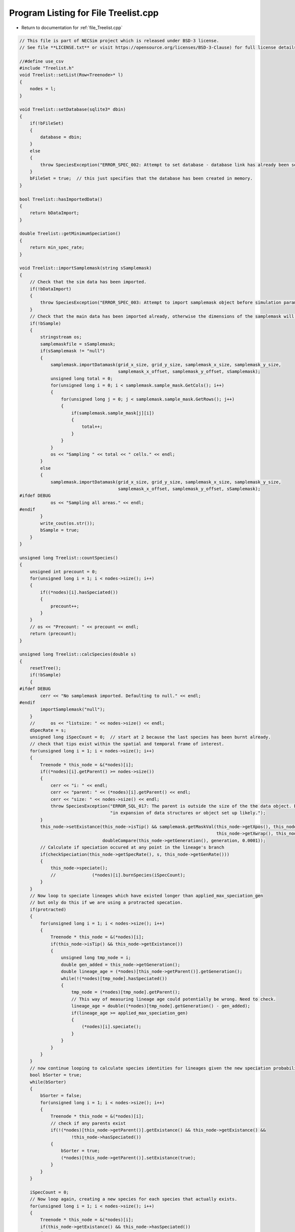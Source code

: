 
.. _program_listing_file_Treelist.cpp:

Program Listing for File Treelist.cpp
========================================================================================

- Return to documentation for :ref:`file_Treelist.cpp`

.. code-block:: cpp

   // This file is part of NECSim project which is released under BSD-3 license.
   // See file **LICENSE.txt** or visit https://opensource.org/licenses/BSD-3-Clause) for full license details.
   
   //#define use_csv
   #include "Treelist.h"
   void Treelist::setList(Row<Treenode>* l)
   {
       nodes = l;
   }
   
   void Treelist::setDatabase(sqlite3* dbin)
   {
       if(!bFileSet)
       {
           database = dbin;
       }
       else
       {
           throw SpeciesException("ERROR_SPEC_002: Attempt to set database - database link has already been set");
       }
       bFileSet = true;  // this just specifies that the database has been created in memory.
   }
   
   bool Treelist::hasImportedData()
   {
       return bDataImport;
   }
   
   double Treelist::getMinimumSpeciation()
   {
       return min_spec_rate;
   }
   
   void Treelist::importSamplemask(string sSamplemask)
   {
       // Check that the sim data has been imported.
       if(!bDataImport)
       {
           throw SpeciesException("ERROR_SPEC_003: Attempt to import samplemask object before simulation parameters: dimensions not known");
       }
       // Check that the main data has been imported already, otherwise the dimensions of the samplemask will not be correct
       if(!bSample)
       {
           stringstream os;
           samplemaskfile = sSamplemask;
           if(sSamplemask != "null")
           {
               samplemask.importDatamask(grid_x_size, grid_y_size, samplemask_x_size, samplemask_y_size,
                                         samplemask_x_offset, samplemask_y_offset, sSamplemask);
               unsigned long total = 0;
               for(unsigned long i = 0; i < samplemask.sample_mask.GetCols(); i++)
               {
                   for(unsigned long j = 0; j < samplemask.sample_mask.GetRows(); j++)
                   {
                       if(samplemask.sample_mask[j][i])
                       {
                           total++;
                       }
                   }
               }
               os << "Sampling " << total << " cells." << endl;
           }
           else
           {
               samplemask.importDatamask(grid_x_size, grid_y_size, samplemask_x_size, samplemask_y_size,
                                         samplemask_x_offset, samplemask_y_offset, sSamplemask);
   #ifdef DEBUG
               os << "Sampling all areas." << endl;
   #endif
           }
           write_cout(os.str());
           bSample = true;
       }
   }
   
   unsigned long Treelist::countSpecies()
   {
       unsigned int precount = 0;
       for(unsigned long i = 1; i < nodes->size(); i++)
       {
           if((*nodes)[i].hasSpeciated())
           {
               precount++;
           }
       }
       // os << "Precount: " << precount << endl;
       return (precount);
   }
   
   unsigned long Treelist::calcSpecies(double s)
   {
       resetTree();
       if(!bSample)
       {
   #ifdef DEBUG
           cerr << "No samplemask imported. Defaulting to null." << endl;
   #endif
           importSamplemask("null");
       }
       //      os << "listsize: " << nodes->size() << endl;
       dSpecRate = s;
       unsigned long iSpecCount = 0;  // start at 2 because the last species has been burnt already.
       // check that tips exist within the spatial and temporal frame of interest.
       for(unsigned long i = 1; i < nodes->size(); i++)
       {
           Treenode * this_node = &(*nodes)[i];
           if((*nodes)[i].getParent() >= nodes->size())
           {
               cerr << "i: " << endl;
               cerr << "parent: " << (*nodes)[i].getParent() << endl;
               cerr << "size: " << nodes->size() << endl;
               throw SpeciesException("ERROR_SQL_017: The parent is outside the size of the the data object. Bug "
                                      "in expansion of data structures or object set up likely.");
           }
           this_node->setExistance(this_node->isTip() && samplemask.getMaskVal(this_node->getXpos(), this_node->getYpos(),
                                                                               this_node->getXwrap(), this_node->getYwrap()) &&
                                   doubleCompare(this_node->getGeneration(), generation, 0.0001));
           // Calculate if speciation occured at any point in the lineage's branch
           if(checkSpeciation(this_node->getSpecRate(), s, this_node->getGenRate()))
           {
               this_node->speciate();
               //              (*nodes)[i].burnSpecies(iSpecCount);
           }
       }
       // Now loop to speciate lineages which have existed longer than applied_max_speciation_gen
       // but only do this if we are using a protracted specation.
       if(protracted)
       {
           for(unsigned long i = 1; i < nodes->size(); i++)
           {
               Treenode * this_node = &(*nodes)[i];
               if(this_node->isTip() && this_node->getExistance())
               {
                   unsigned long tmp_node = i;
                   double gen_added = this_node->getGeneration();
                   double lineage_age = (*nodes)[this_node->getParent()].getGeneration();
                   while(!(*nodes)[tmp_node].hasSpeciated())
                   {
                       tmp_node = (*nodes)[tmp_node].getParent();
                       // This way of measuring lineage age could potentially be wrong. Need to check.
                       lineage_age = double((*nodes)[tmp_node].getGeneration() - gen_added);
                       if(lineage_age >= applied_max_speciation_gen)
                       {
                           (*nodes)[i].speciate();
                       }
                   }
               }
           }
       }
       // now continue looping to calculate species identities for lineages given the new speciation probabilities.
       bool bSorter = true;
       while(bSorter)
       {
           bSorter = false;
           for(unsigned long i = 1; i < nodes->size(); i++)
           {
               Treenode * this_node = &(*nodes)[i];
               // check if any parents exist
               if(!(*nodes)[this_node->getParent()].getExistance() && this_node->getExistance() &&
                       !this_node->hasSpeciated())
               {
                   bSorter = true;
                   (*nodes)[this_node->getParent()].setExistance(true);
               }
           }
       }
       
       iSpecCount = 0;
       // Now loop again, creating a new species for each species that actually exists.
       for(unsigned long i = 1; i < nodes->size(); i++)
       {
           Treenode * this_node = &(*nodes)[i];
           if(this_node->getExistance() && this_node->hasSpeciated())
           {
               iSpecCount++;
               this_node->burnSpecies(iSpecCount);
           }
       }
       // now loop to correctly assign each species id
       bool loopon = true;
       bool error_printed = false;
       while(loopon)
       {
           loopon = false;
           // if we start at the end of the loop and work backwards, we should remove some of the repeat
           // speciation events.
           for(unsigned long i = (nodes->size()) - 1; i > 0; i--)  
           {
               Treenode * this_node = &(*nodes)[i];
               //              os << i << endl;
               if(this_node->getSpeciesID() == 0 && this_node->getExistance())
               {
                   loopon = true;
                   this_node->burnSpecies((*nodes)[this_node->getParent()].getSpeciesID());
                   if((*nodes)[this_node->getParent()].getSpeciesID() == 0 &&
                           doubleCompare(this_node->getGeneration(), generation, 0.001))
                   {
                       if(!error_printed)
                       {
                           #ifdef DEBUG
                           cerr << "dSpec: " << (*nodes)[i].getSpecRate() << endl;
                           cerr << "tip: " << (*nodes)[i].isTip() << endl;
                           cerr << "i: " << i << endl;
                           cerr << "parent: " << (*nodes)[i].getParent() << endl;
                           cerr << "parent_id: " << (*nodes)[(*nodes)[i].getParent()].getSpeciesID() << endl;
                           cerr << "existance: " << (*nodes)[i].getExistance() << endl;
                           cerr << "speciated: " << (*nodes)[i].hasSpeciated() << endl;
                           cerr << "generation: " << (*nodes)[i].getGeneration() << endl;
                           #endif
                           cerr << "Potential parent ID error - incomplete simulation likely." << flush;
                           error_printed = true;
                       }
                   }
               }
           }
       }
       // count the number of species that have been created
       iSpecCount = 0;
       for(unsigned long i = 0; i < nodes->size(); i++)
       {
           Treenode * this_node = &(*nodes)[i];
           // count all speciation events, not just the ones that exist!
           if(this_node->hasSpeciated() && this_node->getExistance() && this_node->getSpeciesID() != 0)
           {
               iSpecCount++;
           }
           if(this_node->getExistance() && this_node->getSpeciesID() == 0)
           {
               cerr << "ERROR_SQL_006: Species exists but hasn't been assigned a species ID. Check the tree "
                    "speciation calculations."
                    << endl;
           }
       }
       iSpecies = iSpecCount;
       //      os << "iSpecies: " << iSpecies << endl;
       return iSpecCount;
   }
   
   void Treelist::calcSpeciesAbundance()
   {
       rOut.SetRowSize(iSpecies + 1);
       //      os << "iSpecies: " << iSpecies << endl;
       for(unsigned long i = 0; i < rOut.size(); i++)
       {
           rOut[i] = 0;
       }
       for(unsigned long i = 1; i < nodes->size(); i++)
       {
           Treenode * this_node = &(*nodes)[i];
           if(this_node->isTip() && doubleCompare(this_node->getGeneration(), generation, 0.0001) &&
                   this_node->getExistance())
           {
               if(!samplemask.getMaskVal(this_node->getXpos(), this_node->getYpos(),
                                     this_node->getXwrap(), this_node->getYwrap()) &&
                       doubleCompare(this_node->getGeneration(), generation, 0.0001))
               {
                   cerr << "x,y " << (*nodes)[i].getXpos() << ", " << (*nodes)[i].getYpos() << endl;
                   cerr << "tip: " << (*nodes)[i].isTip() << " Existance: " << (*nodes)[i].getExistance()
                        << " samplemask: " << samplemask.getMaskVal(this_node->getXpos(), this_node->getYpos(),
                                                                    this_node->getXwrap(), this_node->getYwrap()) << endl;
                   cerr << "ERROR_SQL_005: Tip doesn't exist. Something went wrong either in the import or "
                        "main simulation running."
                        << endl;
               }
               // The line that counts the number of individuals
               rOut[this_node->getSpeciesID()]++;
               if(this_node->getSpeciesID() == 0 && samplemask.getMaskVal(this_node->getXpos(), this_node->getYpos(),
                                                                          this_node->getXwrap(), this_node->getYwrap()) &&
                       doubleCompare(this_node->getGeneration(), generation, 0.0001))
               {
                   stringstream ss;
                   ss << "x,y " << this_node->getXpos() << ", " << this_node->getYpos() << endl;
                   ss << "generation (point,required): " << this_node->getGeneration() << ", " << generation
                        << endl;
                   Treenode * p_node = &(*nodes)[this_node->getParent()];
                   ss << "samplemasktest: " << samplemask.getTestVal(this_node->getXpos(), this_node->getYpos(),
                                                                     this_node->getXwrap(), this_node->getYwrap()) << endl;
                   ss << "samplemask: " << samplemask.getVal(this_node->getXpos(), this_node->getYpos(),
                                                                 this_node->getXwrap(), this_node->getYwrap()) << endl;
                   ss << "parent (tip, exists, generations): " << p_node->isTip() << ", "
                        << p_node->getExistance() << ", " << p_node->getGeneration() << endl;
                   ss << "species id zero - i: " << i << " parent: " << p_node->getParent()
                        << " dSpec: " << p_node->getSpecRate() << "has speciated: " << p_node->hasSpeciated()
                        << endl;
                   write_cerr(ss.str());
                   throw runtime_error("Fatal, exiting program.");
               }
           }
       }
   }
   
   void Treelist::resetTree()
   {
       for(unsigned long i = 0; i < nodes->size(); i++)
       {
           (*nodes)[i].qReset();
       }
   }
   
   void Treelist::detectDimensions(string db)
   {
       sqlite3* tmpdb;
       int rc = sqlite3_open_v2(db.c_str(), &tmpdb, SQLITE_OPEN_READWRITE, "unix-dotfile");
       string to_exec = "SELECT MAX(xval),MAX(yval) FROM SPECIES_LIST;";
       sqlite3_stmt* stmt;
       rc = sqlite3_prepare_v2(tmpdb, to_exec.c_str(), strlen(to_exec.c_str()), &stmt, NULL);
       unsigned long xvalmax, yvalmax;
       rc = sqlite3_step(stmt);
       xvalmax = static_cast<unsigned long>(sqlite3_column_int(stmt, 0) + 1);
       yvalmax = static_cast<unsigned long>(sqlite3_column_int(stmt, 1) + 1);
       samplemask.sample_mask.SetSize(xvalmax, yvalmax);
       // close the old statement
       rc = sqlite3_finalize(stmt);
       if(rc != SQLITE_OK && rc != SQLITE_DONE)
       {
           cerr << "rc: " << rc << endl;
           throw SpeciesException("Could not detect dimensions");
       }
   }
   
   void Treelist::openSqlConnection(string inputfile)
   {
       // open the database objects
       sqlite3_backup* backupdb;
       // open one db in memory and one from the file.
       int o1 = sqlite3_open(":memory:", &database);
       int o2 = -1;
       // Check the outdatabase exists
       if(!boost::filesystem::exists(inputfile))
       {
           throw SpeciesException("ERROR_SQL_015: FATAL. Source file does not exist.");
       }
       o2 = sqlite3_open_v2(inputfile.c_str(), &outdatabase, SQLITE_OPEN_READWRITE, "unix-dotfile");
       // os << "o2: " << o2 << endl;
       if(o2 != SQLITE_OK && o2 != SQLITE_DONE)
       {
           throw SpeciesException("ERROR_SQL_002: FATAL. Source file cannot be opened.");
       }
       if(sqlite3_errcode(database) != 0)
       {
           write_cerr("Can't open in-memory database. Writing to file instead (this will be slower).\n");
           bMem = false;
           sqlite3_close(database);
           sqlite3_close(outdatabase);
           int rc = sqlite3_open_v2(inputfile.c_str(), &database, SQLITE_OPEN_READWRITE, "unix-dotfile");
           // Revert to different VFS file opening method if the backup hasn't started properly.
           // Two different versions will be attempted before an error will be thrown.
           // A different way of assigning the VFS method and opening the file correctly could be implemented later.
           // Currently "unix-dotfile" works for HPC runs and "unix" works for PC runs.
           if(rc != SQLITE_OK)
           {
               throw SpeciesException("ERROR_SQL_002: FATAL. Source file cannot be opened. Error codes: " + to_string(o1) +
                                      " and " + to_string(rc));
           }
       }
       else
       {
           bMem = true;
           // copy the db from file into memory.
           backupdb = sqlite3_backup_init(database, "main", outdatabase, "main");
           int rc = sqlite3_backup_step(backupdb, -1);
           
           if(rc != SQLITE_DONE && rc != SQLITE_OK)
           {
               sqlite3_close(outdatabase);
               sqlite3_open(inputfile.c_str(), &outdatabase);
               backupdb = sqlite3_backup_init(database, "main", outdatabase, "main");
           }
           rc = sqlite3_backup_finish(backupdb);
           //          os << "rc: " << rc << endl;
           if(rc != SQLITE_DONE && rc != SQLITE_OK)
           {
               sqlite3_close(database);
               sqlite3_close(outdatabase);
               throw SpeciesException("ERROR_SQL_002: FATAL. Source file cannot be opened.");
           }
           sqlite3_close(outdatabase);
       }
       bSqlConnection = true;
   }
   
   void Treelist::importData(string inputfile)
   {
       if(!bSqlConnection)
       {
           openSqlConnection(inputfile);
       }
       if(!bDataImport)
       {
           importSimParameters(inputfile);
       }
       write_cout("Beginning data import...");
       // The sql statement to store the sql statement message object
       sqlite3_stmt* stmt;
   
       // Now find out the max size of the list, so we have a count to work from
       string count_command = "SELECT MAX(ID) FROM SPECIES_LIST;";
       sqlite3_prepare_v2(database, count_command.c_str(), strlen(count_command.c_str()), &stmt, NULL);
       unsigned long datasize;
       // skip first row (should be blank)
       sqlite3_step(stmt);
       datasize = static_cast<unsigned long>(sqlite3_column_int(stmt, 0));
       //      os << "datasize: " << datasize << endl;
       // close the old statement
       sqlite3_finalize(stmt);
   
       // Create db query
       string all_commands = "SELECT * FROM SPECIES_LIST;";
       sqlite3_prepare_v2(database, all_commands.c_str(), strlen(all_commands.c_str()), &stmt, NULL);
       nodes->SetRowSize(datasize + 1);
       // Check that the file opened correclty.
       sqlite3_step(stmt);
       // Copy the data across to the Treenode data structure.
       // For storing the number of ignored lineages so this can be subtracted off the parent number.
       unsigned long ignored_lineages = 0;
       #ifdef DEBUG
       bool has_printed_error = false;
       #endif
       for(unsigned long i = 1; i <= datasize; i++)
       {
           unsigned long species_id = static_cast<unsigned long>(sqlite3_column_int(stmt, 1));
           //      os << species_id << endl;
           long xval = sqlite3_column_int(stmt, 2);
           long yval = sqlite3_column_int(stmt, 3);
           long xwrap = sqlite3_column_int(stmt, 4);
           long ywrap = sqlite3_column_int(stmt, 5);
           bool tip = bool(sqlite3_column_int(stmt, 6));
           bool speciation = bool(sqlite3_column_int(stmt, 7));
           unsigned long parent = static_cast<unsigned long>(sqlite3_column_int(stmt, 8));
           unsigned long iGen = static_cast<unsigned long>(sqlite3_column_int(stmt, 11));
           bool existance = bool(sqlite3_column_int(stmt, 9));
           double dSpec = sqlite3_column_double(stmt, 10);
           long double generationin = sqlite3_column_double(stmt, 12);
           //          os << xval << ", " << yval << endl;
           // ignored lineages are now not ignored!
           // TODO fix this properly and check functionality
   //      if(tip && !samplemask.getVal(xval, yval) && generationin > generation && false)
   //      {
   //          ignored_lineages++;
   //          sqlite3_step(stmt);
   //      }
   //      else
   //      {
           // the -1 is to ensure that the list includes all lineages, but fills the output from the beginning
           unsigned long index = i - 1 - ignored_lineages;
           (*nodes)[index].setup(tip, xval, yval, xwrap, ywrap, generationin);
           (*nodes)[index].burnSpecies(species_id);
           (*nodes)[index].setSpec(dSpec);
           (*nodes)[index].setExistance(existance);
           (*nodes)[index].setIGen(iGen);
           (*nodes)[index].setParent(parent - ignored_lineages);
           if(index == parent && parent != 0)
           {
               cerr << " i: " << index << " parent: " << parent << endl;
               cerr << "ERROR_SQL_001: Import failed as parent is self. Check import function." << endl;
           }
           (*nodes)[index].setSpeciation(speciation);
           sqlite3_step(stmt);
           #ifdef DEBUG
           if(parent < index && !speciation)
           {
               if(!has_printed_error)
               {
                   cerr << "parent: " << parent << " index: " << index << endl;
                   cerr << "Parent before index error. Check program." << endl;
                   has_printed_error = true;
               }
           }
           #endif
   //      }
       }
       // Now we need to blank all objects
       sqlite3_finalize(stmt);
       // Now read the useful information from the SIMULATION_PARAMETERS table
       write_cout("\rBeginning data import...done\n");
   }
   
   
   void Treelist::setGeneration(long double generationin)
   {
       generation = generationin;
   }
   
   void Treelist::createDatabase(double s)
   {
       write_cout("Calculating tree structure...");
       // Search through past speciation rates
       past_speciation_rates.push_back(s, generation, false);
       if(s < min_spec_rate && s != min_spec_rate)
       {
           throw SpeciesException(
               "ERROR_SQL_018: Speciation rate is less than the minimum speciation rate. Skipping.");
       }
       else
       {
           unsigned long nspec = calcSpecies(s);
           calcSpeciesAbundance();
           stringstream os;
           os << "done!" << endl;
           os << "Number of species: " << nspec << endl;
           os << "Generating new SQL table for speciation rate " << s << "..." << flush;
           write_cout(os.str());
           string table_command = "CREATE TABLE IF NOT EXISTS SPECIES_ABUNDANCES (ID TEXT PRIMARY KEY NOT NULL, "
                                  "species_id INT NOT NULL, speciation_rate DOUBLE NOT NULL, no_individuals INT NOT "
                                  "NULL,generation DOUBLE NOT NULL);";
           int rc = sqlite3_exec(database, table_command.c_str(), NULL, NULL, NULL);
           if(rc != SQLITE_OK)
           {
               throw SpeciesException("ERROR_SQL_002b: Could not create SPECIES_ABUNDANCES table.");
           }
   
           sqlite3_stmt* stmt;
           table_command = "INSERT INTO SPECIES_ABUNDANCES (ID,species_id, speciation_rate, "
                           "no_individuals,generation) VALUES (?,?,?,?,?);";
           sqlite3_prepare_v2(database, table_command.c_str(), strlen(table_command.c_str()), &stmt, NULL);
   
           // Start the transaction
           sqlite3_exec(database, "BEGIN TRANSACTION;", NULL, NULL, NULL);
           for(unsigned long i = 0; i < rOut.size(); i++)
           {
               // only do all the export itself if the value of i is not 0
               // if(rOut[i] != 0)
               //{
               string id_var = boost::lexical_cast<std::string>(dSpecRate) + "-" +
                               to_string((unsigned long long)i) + "_" + to_string((long double)generation);
               // fixed precision problem - lexical cast allows for printing of very small doubles.
               sqlite3_bind_text(stmt, 1, id_var.c_str(), -1, SQLITE_STATIC);
               sqlite3_bind_int(stmt, 2, i);
               sqlite3_bind_double(stmt, 3, dSpecRate);
               sqlite3_bind_int(stmt, 4, rOut[i]);
               sqlite3_bind_double(stmt, 5, generation);
               int step = sqlite3_step(stmt);
               // makes sure the while loop doesn't go forever.
               time_t start_check, end_check;
               time(&start_check);
               time(&end_check);
               while(step != SQLITE_DONE && (end_check - start_check) < 1)
               {
                   step = sqlite3_step(stmt);
                   time(&end_check);
               }
               if(step != SQLITE_DONE)
               {
                   stringstream os;
                   os << "SQLITE error code: " << step << endl;
                   os << "ERROR_SQL_004: Could not insert into database. Check destination file has not "
                        "been moved or deleted and that an entry doesn't already exist with the same ID."
                        << endl;
                   sqlite3_clear_bindings(stmt);
                   sqlite3_reset(stmt);
                   throw Fatal_Exception(os.str());
               }
               sqlite3_clear_bindings(stmt);
               sqlite3_reset(stmt);
               
           }
           // execute the command and close the connection to the database
           int rc1 = sqlite3_exec(database, "END TRANSACTION;", NULL, NULL, NULL);
           // Need to finalise the statement
           int rc2 = sqlite3_finalize(stmt);
           if(rc1 != SQLITE_OK || rc2 != SQLITE_OK)
           {
               cerr << "ERROR_SQL_013: Could not complete SQL transaction. Check memory database assignment and "
                    "SQL commands. Ensure SQL statements are properly cleared and that you are not attempting "
                    "to insert repeat IDs into the database."
                    << endl;
           }
           else
           {
               stringstream ss;
               ss << "\rGenerating new SQL table for speciation rate " << s << "...done!" << endl;
               write_cout(ss.str());
           }
       }
   }
   
   bool Treelist::checkRepeatSpeciation(double s, double generation_in, bool fragment)
   {
       if(past_speciation_rates.hasPair(s, generation_in, fragment))
       {
           write_cout("\nSpeciation rate already calculated, skipping...\n");
           return false;
       }
       return true;
   }
   
   bool Treelist::checkRepeatSpeciation(double s, double generation_in)
   {
       return checkRepeatSpeciation(s, generation_in, false);
   }
   
   bool Treelist::checkRepeatSpeciation(double s)
   {
       return checkRepeatSpeciation(s, 0.0, false);
   }
   
   void Treelist::createFragmentDatabase(const Fragment& f)
   {
       //      os << "Generating new SQL table for speciation rate " << s << "..." << flush;
       string table_command = "CREATE TABLE IF NOT EXISTS FRAGMENT_ABUNDANCES (ID TEXT PRIMARY KEY NOT NULL, fragment "
                              "TEXT NOT NULL, area DOUBLE NOT NULL, size INT NOT NULL,  species_id INT NOT NULL, "
                              "speciation_rate DOUBLE NOT NULL, no_individuals INT NOT NULL,generation DOUBLE NOT NULL);";
       sqlite3_exec(database, table_command.c_str(), NULL, NULL, NULL);
   
       sqlite3_stmt* stmt;
       table_command = "INSERT INTO FRAGMENT_ABUNDANCES (ID, fragment, area, size, species_id, speciation_rate, "
                       "no_individuals,generation) VALUES (?,?,?,?,?,?,?,?);";
       sqlite3_prepare_v2(database, table_command.c_str(), strlen(table_command.c_str()), &stmt, NULL);
   
       // Start the transaction
       sqlite3_exec(database, "BEGIN TRANSACTION;", NULL, NULL, NULL);
       for(unsigned long i = 0; i < rOut.size(); i++)
       {
           if(rOut[i] != 0)
           {
               string id_var = boost::lexical_cast<std::string>(dSpecRate) + "_" + f.name + "_" +
                               to_string((unsigned long long)i) + "_" + to_string(generation);
               // fixed precision problem - lexical cast allows for printing of very small doubles.
               sqlite3_bind_text(stmt, 1, id_var.c_str(), -1, SQLITE_STATIC);
               sqlite3_bind_text(stmt, 2, f.name.c_str(), -1, SQLITE_STATIC);
               sqlite3_bind_double(stmt, 3, f.area);
               sqlite3_bind_int(stmt, 4, static_cast<int>(f.num));
               sqlite3_bind_int(stmt, 5, static_cast<int>(i));
               sqlite3_bind_double(stmt, 6, dSpecRate);
               sqlite3_bind_int(stmt, 7, rOut[i]);
               sqlite3_bind_double(stmt, 8, static_cast<double>(generation));
               int step = sqlite3_step(stmt);
               // makes sure the while loop doesn't go forever.
               time_t start_check, end_check;
               time(&start_check);
               time(&end_check);
               while(step != SQLITE_DONE && (end_check - start_check) < 10)
               {
                   step = sqlite3_step(stmt);
                   time(&end_check);
               }
               if(step != SQLITE_DONE)
               {
                   cerr << "SQLITE error code: " << step << endl;
                   cerr << "ERROR_SQL_004: Could not insert into database. Check destination file has not "
                        "been moved or deleted and that an entry doesn't already exist with the same ID."
                        << endl;
                   sqlite3_clear_bindings(stmt);
                   sqlite3_reset(stmt);
                   break;
               }
               sqlite3_clear_bindings(stmt);
               sqlite3_reset(stmt);
           }
       }
       // execute the command and close the connection to the database
       int rc1 = sqlite3_exec(database, "END TRANSACTION;", NULL, NULL, NULL);
       // Need to finalise the statement
       int rc2 = sqlite3_finalize(stmt);
       if(rc1 != SQLITE_OK || rc2 != SQLITE_OK)
       {
           cerr << "ERROR_SQL_013: Could not complete SQL transaction. Check memory database assignment and SQL "
                "commands. Ensure SQL statements are properly cleared and that you are not attempting to insert "
                "repeat IDs into the database."
                << endl;
       }
   }
   
   void Treelist::exportDatabase(string outputfile)
   {
       if(bMem)
       {
           stringstream os;
           os << "Writing out to " << outputfile << "..." << flush;
           // Now write the database to the file object.
           sqlite3* outdatabase2;
           write_cout(os.str());
           int rc = sqlite3_open_v2(outputfile.c_str(), &outdatabase2, SQLITE_OPEN_READWRITE, "unix-dotfile");
           // check that the connection to file has opened correctly
           if(rc != SQLITE_OK && rc != SQLITE_DONE)
           {
               // attempt other output method
               sqlite3_close(outdatabase2);
               rc = sqlite3_open(outputfile.c_str(), &outdatabase2);
               if(rc != SQLITE_OK && rc != SQLITE_DONE)
               {
                   cerr << "ERROR_SQL_016: Connection to output database cannot be opened. Check write access "
                        "on output folder. Error code: "
                        << rc << "." << endl;
               }
           }
   
           // create the backup object to write data to the file from memory.
   
           sqlite3_backup* backupdb;
           backupdb = sqlite3_backup_init(outdatabase2, "main", database, "main");
           if(!backupdb)
           {
               cerr << "ERROR_SQL_003: Could not backup to SQL database. Check destination file has not been "
                    "moved or deleted."
                    << endl;
           }
           // Perform the backup
           rc = sqlite3_backup_step(backupdb, -1);
           if(rc != SQLITE_OK && rc != SQLITE_DONE)
           {
               cerr << "ERROR_SQL_016: Connection to output database cannot be opened. Check write access on "
                    "output folder. Error code: "
                    << rc << "." << endl;
           }
           rc = sqlite3_backup_finish(backupdb);
           if(rc != SQLITE_OK && rc != SQLITE_DONE)
           {
               cerr << "ERROR_SQL_016: Connection to output database cannot be opened. Check write access on "
                    "output folder. Error code: "
                    << rc << "." << endl;
           }
           //          os << "rc: " << rc << endl;
           sqlite3_close(outdatabase2);
           sqlite3_close(database);
           write_cout("done!\n");
       }
       else
       {
   //      os << "Closing file..." << flush;
           sqlite3_close(database);
   //      os << "\rClosing file...done!" << endl;
       }
       //      database
   }
   
   void Treelist::recordSpatial()
   {
   //  os << "Recording spatial data for speciation rate " << dSpecRate << "..." << flush;
       string table_command = "CREATE TABLE IF NOT EXISTS SPECIES_LOCATIONS (ID TEXT PRIMARY KEY NOT NULL, species_id INT "
                              "NOT NULL, speciation_rate DOUBLE NOT NULL, x INT NOT NULL, y INT NOT NULL,generation "
                              "DOUBLE NOT NULL);";
       sqlite3_exec(database, table_command.c_str(), NULL, NULL, NULL);
       sqlite3_stmt* stmt;
       table_command =
           "INSERT INTO SPECIES_LOCATIONS (ID,species_id, speciation_rate, x,y,generation) VALUES (?,?,?,?,?,?);";
       sqlite3_prepare_v2(database, table_command.c_str(), strlen(table_command.c_str()), &stmt, NULL);
       //      os << "test1" << endl;
       // Start the transaction
       sqlite3_exec(database, "BEGIN TRANSACTION;", NULL, NULL, NULL);
       // Make sure only the tips which we want to check are recorded
       //      os << "nodes->size(): " << nodes->size() << endl;
       for(unsigned long i = 1; i < nodes->size(); i++)
       {
           Treenode *this_node = &(*nodes)[i];
           //          os << nodes[i].getExistance() << endl;
           if(this_node->isTip() &&
              this_node->getExistance() && doubleCompare(static_cast<double>(this_node->getGeneration()),
                                                         static_cast<double>(generation), 0.0001))
           {
               if(samplemask.getMaskVal(this_node->getXpos(), this_node->getYpos(),
                                        this_node->getXwrap(), this_node->getYwrap()))
               {
                   string id_var = boost::lexical_cast<std::string>(dSpecRate) + "-" +
                                   to_string((unsigned long long) i) + "_" + to_string((long double) generation);
                   //              os << id_var << endl;
                   // fixed precision problem - lexical cast allows for printing of very small doubles.
                   sqlite3_bind_text(stmt, 1, id_var.c_str(), -1, SQLITE_STATIC);
                   sqlite3_bind_int(stmt, 2, static_cast<int>(this_node->getSpeciesID()));
                   sqlite3_bind_double(stmt, 3, dSpecRate);
                   sqlite3_bind_int(stmt, 4, static_cast<int>(this_node->getXpos()));
                   sqlite3_bind_int(stmt, 5, static_cast<int>(this_node->getYpos()));
                   sqlite3_bind_double(stmt, 6, static_cast<double>(this_node->getGeneration()));
                   int step = sqlite3_step(stmt);
                   // makes sure the while loop doesn't go forever.
                   time_t start_check, end_check;
                   time(&start_check);
                   time(&end_check);
                   while(step != SQLITE_DONE && (end_check - start_check) < 10 && step != SQLITE_OK)
                   {
                       step = sqlite3_step(stmt);
                       time(&end_check);
                   }
                   if(step != SQLITE_DONE)
                   {
                       cerr << "SQLITE error code: " << step << endl;
                       cerr << "ERROR_SQL_004: Could not insert into database. Check destination file has not "
                               "been moved or deleted and that an entry doesn't already exist with the same ID."
                            << endl;
                       break;
                   }
                   sqlite3_clear_bindings(stmt);
                   sqlite3_reset(stmt);
               }
           }
       }
       // execute the command and close the connection to the database
       int rc1 = sqlite3_exec(database, "END TRANSACTION;", NULL, NULL, NULL);
       // Need to finalise the statement
       int rc2 = sqlite3_finalize(stmt);
       if(rc1 != SQLITE_OK || rc2 != SQLITE_OK)
       {
           cerr << "ERROR_SQL_013: Could not complete SQL transaction. Check memory database assignment and SQL "
                "commands. Ensure SQL statements are properly cleared and that you are not attempting to insert "
                "repeat IDs into the database."
                << endl;
       }
   //  else
   //  {
   //      os << "\rRecording spatial data for speciation rate " << dSpecRate << "...done!" << endl;
   //  }
   }
   
   void Treelist::calcFragments(string fragment_file)
   {
       // Loop over every grid cell in the samplemask to determine if it is the start (top left corner) of a fragment.
       // Note that fragment detection only works for squares and rectangles. Adjacent squares and rectangles will be
       // treated as separate fragments if they are different sizes.
       // Downwards shapes are prioritised (i.e. a vertical rectangle on top of a horizontal rectangle will produce 3
       // fragments instead of two - this is a known bug).
       if(fragment_file == "null")
       {
           unsigned long fragment_number = 0;
           for(unsigned long i = 0; i < samplemask.sample_mask.GetCols(); i++)
           {
               for(unsigned long j = 0; j < samplemask.sample_mask.GetRows(); j++)
               {
                   bool in_fragment = false;
                   // Make sure is isn't on the top or left edge
                   if(samplemask.sample_mask[j][i])
                   {
                       if(i > 0 && j > 0)
                       {
                           // Perform the check
                           if(samplemask.sample_mask[j][i-1] || samplemask.sample_mask[j-1][i])
                           {
                               // then it is not a fragment
                               in_fragment = false;
                           }
                           else
                           {
                               in_fragment = true;
                           }
                       }
                       // if it is on an edge, we need to check the fragment
                       else
                       {
                           // if it is on the left edge we need to check above it - if there is forest
                           // there, it is not a fragment.
                           if(i == 0 && j > 0)
                           {
                               if(!samplemask.sample_mask[j-1][i])
                               {
                                   in_fragment = true;
                               }
                           }
                           // if it is on the top edge, need to check to the left of it -  if there is
                           // forest there, it is not a fragment.
                           else if(j == 0 && i > 0)
                           {
                               if(!samplemask.sample_mask[j][i-1])
                               {
                                   in_fragment = true;
                               }
                           }
                           else if(i == 0 && j == 0)
                           {
                               in_fragment = true;
                           }
                       }
                   }
                   if(in_fragment)
                   {
                       // Now move along the x and y axis (separately) until we hit a non-forest patch.
                       // This marks the edge of the fragment and the value is recorded.
                       bool x_continue = true;
                       bool y_continue = true;
                       unsigned long x, y;
                       x = i;
                       y = j;
                       fragment_number++;
                       // Also need to check that fragments that lie partly next to each other aren't
                       // counted twice.
                       // So count along the x axis until we hit non-habitat. Then count down the y axis
                       // checking both extremes of the square for non-habitat.
                       // Perform a check on the x axis to make sure that the square above is empty, as
                       // fragments give priority in a downwards motion.
                       while(x_continue)
                       {
                           x++;
                           if(samplemask.sample_mask[j][x])
                           {
                               // Check we're not on top edge of the map.
                               if(j > 0)
                               {
                                   // if the cell above is non-fragment then we don't need to
                                   // continue (downwards fragments get priority).
                                   if(samplemask.sample_mask[j-1][x])
                                   {
                                       x_continue = true;
                                   }
                                   else
                                   {
                                       x_continue = false;
                                   }
                               }
                               else
                               {
                                   x_continue = true;
                               }
                           }
                           else
                           {
                               x_continue = false;
                           }
                       }
                       while(y_continue)
                       {
                           y++;
                           // Make sure both extremes of the rectangle are still within patch.
                           if(samplemask.sample_mask[y][i] && samplemask.sample_mask[y][i-1])
                           {
                               y_continue = true;
                           }
                           else
                           {
                               y_continue = false;
                           }
                       }
                       // Create the fragment to add.
                       Fragment to_add;
                       to_add.name = to_string((long long)fragment_number);
                       to_add.x_west = i;
                       to_add.x_east = x - 1;
                       to_add.y_north = j;
                       to_add.y_south = y - 1;
                       // calculate the square area of the plot and record it.
                       to_add.area = (x - i) * (y - j);
                       // Now store the size of the fragment in the vector.
                       fragments.push_back(to_add);
                   }
               }
           }
       }
       else
       {
   #ifdef use_csv
           stringstream os;
           os << "Importing fragments from " << fragment_file << endl;
           write_cout(os.str());
           // There is a config file to import - here we use a specific piece of import code to parse the csv file.
           // first count the number of lines
           int number_of_lines = 0;
           string line;
           ifstream fragment_configs(fragment_file);
           while(getline(fragment_configs, line))
           {
               number_of_lines++;
           }
           //          os << "Number of lines in text file: " << number_of_lines << endl;
           fragment_configs.close();
           io::LineReader in(fragment_file);
           // Keep track of whether we've printed to terminal or not.
           bool bPrint = false;
           fragments.resize(number_of_lines);
   //      os << "size: "  << fragments.capacity() << endl;
           for(int i = 0; i < number_of_lines; i++)
           {
   
               //              os << i << endl;
               char* line = in.next_line();
   //          os << line << endl;
               if(line == nullptr)
               {
                   if(!bPrint)
                   {
                       cerr << "Input dimensions incorrect - read past end of file." << endl;
                       bPrint = true;
                   }
                   break;
               }
               else
               {
                   char* dToken;
                   dToken = strtok(line, ",");
                   for(int j = 0; j < 6; j++)
                   {
                       //                      os << j << endl;
                       if(dToken == nullptr)
                       {
                           if(!bPrint)
                           {
                               cerr << "Input dimensions incorrect - read past end of file."
                                    << endl;
                               bPrint = true;
                           }
                           break;
                       }
                       else
                       {
                           //                          os << "-" << endl;
                           switch(j)
                           {
                               case 0:
                                   fragments[i].name = string(dToken);
                                   break;
                               case 1:
                                   fragments[i].x_west = atoi(dToken);
                                   break;
                               case 2:
                                   fragments[i].y_north = atoi(dToken);
                                   break;
                               case 3:
                                   fragments[i].x_east = atoi(dToken);
                                   break;
                               case 4:
                                   fragments[i].y_south = atoi(dToken);
                                   break;
                               case 5:
                                   fragments[i].area = atof(dToken);
                                   break;
                           }
                           dToken = strtok(NULL, ",");
                       }
                   }
               }
           }
   #endif
   #ifndef use_csv
           cerr << "Cannot import fragments from " << fragment_file << " without fast-cpp-csv-parser." << endl;
           cerr << "Make sure the program has been compiled with -D use_csv." << endl;
   #endif
       }
   //  os << "Completed fragmentation analysis: " << fragments.size() << " fragments identified." << endl;
   }
   
   void Treelist::applyFragments()
   {
       //      calculateFragments(); // don't need to do this each time - just once per simulation.
       // For each fragment in the vector, perform the analysis and record the data in to a new data object, which will
       // then be outputted to an SQL file.
       past_speciation_rates.push_back(dSpecRate, generation, true);
       for(unsigned int i = 0; i < fragments.size(); i++)
       {
           //          cout  << fragments[i].x_west << endl;
           stringstream os;
           os << "\rApplying fragments... " << (i + 1) << "/" << fragments.size() << "      " << flush;
           write_cout(os.str());
           // Set the new samplemask to the fragment
           samplemask.setFragment(fragments[i]);
           // Now filter only those lineages which exist in the fragments.
           // We also want to count the number of individuals that actually exist
           unsigned long iSpecCount = 0;
           for(unsigned long j = 0; j < nodes->size(); j++)
           {
               Treenode * this_node = &(*nodes)[j];
               if(this_node->isTip() && samplemask.getMaskVal(this_node->getXpos(), this_node->getYpos(),
                                                               this_node->getXwrap(), this_node->getYwrap()) &&
                       doubleCompare(this_node->getGeneration(), generation, 0.0001))
               {
                   // if they exist exactly in the generation of interest.
                   this_node->setExistance(true);
                   iSpecCount++;
               }
               else if(this_node->isTip())
               {
                   this_node->setExistance(false);
               }
           }
           fragments[i].num = iSpecCount;
           // Now calculate the species abundance. This will create a vector with lots of zeros in it. However, the
           // database creation will filter these out.
           calcSpeciesAbundance();
           createFragmentDatabase(fragments[i]);
           //          os << "done!" << endl;
       }
       samplemask.removeFragment();
       write_cout("done!\n");
   }
   
   
   void Treelist::importSimParameters(string file)
   {
       if(!bSqlConnection)
       {
           #ifdef DEBUG
           stringstream os;
           os << "opening connection..." << flush;
           #endif
           openSqlConnection(file);
           #ifdef DEBUG
           os << "done!" << endl;
           write_cout(os.str());
           #endif
       }
       try
       {
           #ifdef DEBUG
           stringstream os;
           os << "Reading parameters..." << flush;
           #endif
           sqlite3_stmt* stmt2;
           string sql_parameters = "SELECT spec_rate, grid_x, grid_y, protracted, min_speciation_gen, max_speciation_gen, "
                   "sample_x_offset, sample_y_offset, sample_x, sample_y  FROM SIMULATION_PARAMETERS;";
           int rc = sqlite3_prepare_v2(database, sql_parameters.c_str(), strlen(sql_parameters.c_str()), &stmt2, NULL);
           if(rc != SQLITE_DONE && rc != SQLITE_OK)
           {
               sqlite3_errmsg(database);
               sqlite3_close(outdatabase);
               sqlite3_close(database);
               throw SpeciesException("ERROR_SQL_020: FATAL. Could not open simulation parameters in " + file +
                                       ". Error code: " + to_string(rc));
               //              exit(EXIT_FAILURE);
           }
           sqlite3_step(stmt2);
           min_spec_rate = sqlite3_column_double(stmt2, 0);
           //          os << sql_parameters << endl;
           //          os << sqlite3_column_double(stmt2,0) << endl;
           //          os << sqlite3_column_int(stmt2,2) << endl;
           grid_x_size = sqlite3_column_int(stmt2, 1);
           grid_y_size = sqlite3_column_int(stmt2, 2);
           protracted = bool(sqlite3_column_int(stmt2, 3));
           min_speciation_gen = sqlite3_column_double(stmt2, 4);
           max_speciation_gen = sqlite3_column_double(stmt2, 5);
           samplemask_x_offset = sqlite3_column_int(stmt2, 6);
           samplemask_y_offset = sqlite3_column_int(stmt2, 7);
           samplemask_x_size = sqlite3_column_int(stmt2, 8);
           samplemask_y_size = sqlite3_column_int(stmt2, 9);
           sqlite3_step(stmt2);
           sqlite3_finalize(stmt2);
           #ifdef DEBUG
           os << "done!" << endl;
           write_cout(os.str());
           #endif
       }
       catch(exception& er)
       {
           throw SpeciesException(er.what());
       }
       bDataImport = true;
   }
   
   void Treelist::setProtractedParameters(double max_speciation_gen_in)
   {
       if(max_speciation_gen_in > max_speciation_gen)
       {
           throw SpeciesException("Maximum protracted speciation generation is higher than original value for simulation.");
       }
       else
       {
           applied_max_speciation_gen = max_speciation_gen_in;
           protracted = true;
       }
   }
   
   void Treelist::setProtractedParameters(double max_speciation_gen_in, double min_speciation_gen_in)
   {
       applied_max_speciation_gen = max_speciation_gen_in;
       max_speciation_gen = applied_max_speciation_gen;
       min_speciation_gen = min_speciation_gen_in;
   }
   
   void Treelist::setProtracted(bool protracted_in)
   {
       protracted = protracted_in;
   }
   
   
   void Treelist::internalOption()
   {
       bDataImport = true;
       bSqlConnection = true;
       bFileSet = true;
   }
   
   void Treelist::getPreviousCalcs()
   {
       // Now read the speciation rates from the species_abundances table
       sqlite3_stmt * stmt3;
       string sql_call2 = "select count(type) from sqlite_master where type='table' and name='SPECIES_ABUNDANCES'";
       int rc = sqlite3_prepare_v2(database, sql_call2.c_str(), strlen(sql_call2.c_str()), &stmt3, NULL);
       if(rc != SQLITE_DONE && rc != SQLITE_OK)
       {
           sqlite3_close(outdatabase);
           sqlite3_close(database);
           throw SpeciesException("ERROR_SQL_020: FATAL. Could not detect SPECIES_ABUNDANCES table. Error code: " +
                                  to_string(rc));
           //              exit(EXIT_FAILURE);
       }
       sqlite3_step(stmt3);
       bool has_spec_abundances = sqlite3_column_int(stmt3, 0);
       sqlite3_step(stmt3);
       sqlite3_finalize(stmt3);
       if(has_spec_abundances)
       {
           // Then get the list of speciation rates
           string sql_call3 = "SELECT DISTINCT(speciation_rate, generation) FROM SPECIES_ABUNDANCES";
           sqlite3_stmt * stmt4;
           rc = sqlite3_prepare_v2(database, sql_call3.c_str(), strlen(sql_call3.c_str()), &stmt4, NULL);
           if(rc != SQLITE_DONE && rc != SQLITE_OK)
           {
               sqlite3_close(outdatabase);
               sqlite3_close(database);
               throw SpeciesException("ERROR_SQL_020: FATAL. Could not fetch from SPECIES_ABUNDANCES table. Error code: " +
                                      to_string(rc));
               //              exit(EXIT_FAILURE);
           }
           rc = sqlite3_step(stmt4);
           unsigned int step_count = 0;
           while(rc != SQLITE_DONE)
           {
               past_speciation_rates.push_back(sqlite3_column_double(stmt4, 0), sqlite3_column_double(stmt4, 1), false);
               rc = sqlite3_step(stmt4);
               step_count ++;
               if(rc > 10000)
               {
                   throw SpeciesException("ERROR_SQL_020: FATAL. Could not read speciation rates.");
               }
           }
           sqlite3_step(stmt4);
           sqlite3_finalize(stmt4);
       }
       // Now do the same for times
       sqlite3_stmt * stmt5;
       string sql_call4 = "select count(type) from sqlite_master where type='table' and name='FRAGMENT_ABUNDANCES'";
       rc = sqlite3_prepare_v2(database, sql_call4.c_str(), strlen(sql_call4.c_str()), &stmt5, NULL);
       if(rc != SQLITE_DONE && rc != SQLITE_OK)
       {
           sqlite3_close(outdatabase);
           sqlite3_close(database);
           throw SpeciesException("ERROR_SQL_020: FATAL. Could not detect FRAGMENT_ABUNDANCES table. Error code: " +
                                  to_string(rc));
           //              exit(EXIT_FAILURE);
       }
       sqlite3_step(stmt5);
       bool has_fragment_abundances = sqlite3_column_int(stmt5, 0);
       sqlite3_step(stmt5);
       sqlite3_finalize(stmt5);
       if(has_fragment_abundances)
       {
           // Then get the list of speciation rates
           string sql_call6 = "SELECT DISTINCT(speciation_rate, time) FROM FRAGMENT_ABUNDANCES";
           sqlite3_stmt * stmt6;
           rc = sqlite3_prepare_v2(database, sql_call6.c_str(), strlen(sql_call6.c_str()), &stmt6, NULL);
           if(rc != SQLITE_DONE && rc != SQLITE_OK)
           {
               sqlite3_close(outdatabase);
               sqlite3_close(database);
               throw SpeciesException("ERROR_SQL_020: FATAL. Could not fetch from FRAGMENT_ABUNDANCES table. Error code: " +
                                      to_string(rc));
               //              exit(EXIT_FAILURE);
           }
           rc = sqlite3_step(stmt6);
           unsigned int step_count = 0;
           while(rc != SQLITE_DONE)
           {
               past_speciation_rates.push_back(sqlite3_column_double(stmt6, 0), sqlite3_column_double(stmt6, 1), true);
               rc = sqlite3_step(stmt6);
               step_count ++;
               if(rc > 10000)
               {
                   throw SpeciesException("ERROR_SQL_020: FATAL. Could not read speciation rates.");
               }
           }
           sqlite3_step(stmt6);
           sqlite3_finalize(stmt6);
       }
   }
   bool checkSpeciation(const long double & random_number, const long double & speciation_rate, const int & no_generations)
   {
       // bool result1, result2, result3, result4;
       long double res = double(1.0 - pow(double(1.0 - speciation_rate), double(no_generations)));
       if(random_number <= res)
       {
           return (true);
       }
       else
       {
           return (false);
       }
   }
   
   bool doubleCompare(double d1, double d2, double epsilon)
   {
       return (abs(float(d1 - d2)) < epsilon);
   }
   
